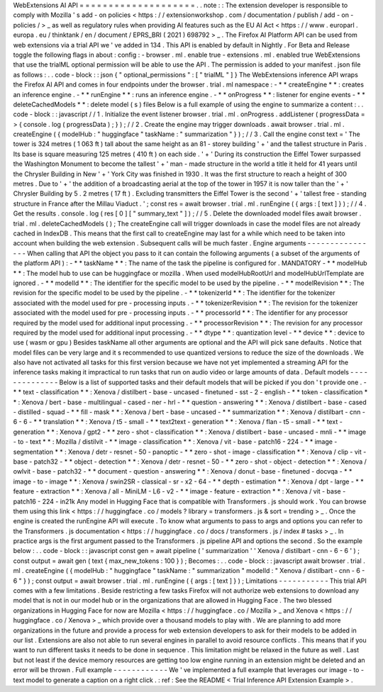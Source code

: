 WebExtensions
AI
API
=
=
=
=
=
=
=
=
=
=
=
=
=
=
=
=
=
=
=
=
.
.
note
:
:
The
extension
developer
is
responsible
to
comply
with
Mozilla
'
s
add
-
on
policies
<
https
:
/
/
extensionworkshop
.
com
/
documentation
/
publish
/
add
-
on
-
policies
/
>
_
as
well
as
regulatory
rules
when
providing
AI
features
such
as
the
EU
AI
Act
<
https
:
/
/
www
.
europarl
.
europa
.
eu
/
thinktank
/
en
/
document
/
EPRS_BRI
(
2021
)
698792
>
_
.
The
Firefox
AI
Platform
API
can
be
used
from
web
extensions
via
a
trial
API
we
'
ve
added
in
134
.
This
API
is
enabled
by
default
in
Nightly
.
For
Beta
and
Release
toggle
the
following
flags
in
about
:
config
:
-
browser
.
ml
.
enable
true
-
extensions
.
ml
.
enabled
true
WebExtensions
that
use
the
trialML
optional
permission
will
be
able
to
use
the
API
.
The
permission
is
added
to
your
manifest
.
json
file
as
follows
:
.
.
code
-
block
:
:
json
{
"
optional_permissions
"
:
[
"
trialML
"
]
}
The
WebExtensions
inference
API
wraps
the
Firefox
AI
API
and
comes
in
four
endpoints
under
the
browser
.
trial
.
ml
namespace
:
-
*
*
createEngine
*
*
:
creates
an
inference
engine
.
-
*
*
runEngine
*
*
:
runs
an
inference
engine
.
-
*
*
onProgress
*
*
:
listener
for
engine
events
-
*
*
deleteCachedModels
*
*
:
delete
model
(
s
)
files
Below
is
a
full
example
of
using
the
engine
to
summarize
a
content
:
.
.
code
-
block
:
:
javascript
/
/
1
.
Initialize
the
event
listener
browser
.
trial
.
ml
.
onProgress
.
addListener
(
progressData
=
>
{
console
.
log
(
progressData
)
;
}
)
;
/
/
2
.
Create
the
engine
may
trigger
downloads
.
await
browser
.
trial
.
ml
.
createEngine
(
{
modelHub
:
"
huggingface
"
taskName
:
"
summarization
"
}
)
;
/
/
3
.
Call
the
engine
const
text
=
'
The
tower
is
324
metres
(
1
063
ft
)
tall
about
the
same
height
as
an
81
-
storey
building
'
+
'
and
the
tallest
structure
in
Paris
.
Its
base
is
square
measuring
125
metres
(
410
ft
)
on
each
side
.
'
+
'
During
its
construction
the
Eiffel
Tower
surpassed
the
Washington
Monument
to
become
the
tallest
'
+
'
man
-
made
structure
in
the
world
a
title
it
held
for
41
years
until
the
Chrysler
Building
in
New
'
+
'
York
City
was
finished
in
1930
.
It
was
the
first
structure
to
reach
a
height
of
300
metres
.
Due
to
'
+
'
the
addition
of
a
broadcasting
aerial
at
the
top
of
the
tower
in
1957
it
is
now
taller
than
the
'
+
'
Chrysler
Building
by
5
.
2
metres
(
17
ft
)
.
Excluding
transmitters
the
Eiffel
Tower
is
the
second
'
+
'
tallest
free
-
standing
structure
in
France
after
the
Millau
Viaduct
.
'
;
const
res
=
await
browser
.
trial
.
ml
.
runEngine
(
{
args
:
[
text
]
}
)
;
/
/
4
.
Get
the
results
.
console
.
log
(
res
[
0
]
[
"
summary_text
"
]
)
;
/
/
5
.
Delete
the
downloaded
model
files
await
browser
.
trial
.
ml
.
deleteCachedModels
(
)
;
The
createEngine
call
will
trigger
downloads
in
case
the
model
files
are
not
already
cached
in
IndexDB
.
This
means
that
the
first
call
to
createEngine
may
last
for
a
while
which
need
to
be
taken
into
account
when
building
the
web
extension
.
Subsequent
calls
will
be
much
faster
.
Engine
arguments
-
-
-
-
-
-
-
-
-
-
-
-
-
-
-
-
When
calling
that
API
the
object
you
pass
to
it
can
contain
the
following
arguments
(
a
subset
of
the
arguments
of
the
platform
API
)
:
-
*
*
taskName
*
*
:
The
name
of
the
task
the
pipeline
is
configured
for
.
MANDATORY
-
*
*
modelHub
*
*
:
The
model
hub
to
use
can
be
huggingface
or
mozilla
.
When
used
modelHubRootUrl
and
modelHubUrlTemplate
are
ignored
.
-
*
*
modelId
*
*
:
The
identifier
for
the
specific
model
to
be
used
by
the
pipeline
.
-
*
*
modelRevision
*
*
:
The
revision
for
the
specific
model
to
be
used
by
the
pipeline
.
-
*
*
tokenizerId
*
*
:
The
identifier
for
the
tokenizer
associated
with
the
model
used
for
pre
-
processing
inputs
.
-
*
*
tokenizerRevision
*
*
:
The
revision
for
the
tokenizer
associated
with
the
model
used
for
pre
-
processing
inputs
.
-
*
*
processorId
*
*
:
The
identifier
for
any
processor
required
by
the
model
used
for
additional
input
processing
.
-
*
*
processorRevision
*
*
:
The
revision
for
any
processor
required
by
the
model
used
for
additional
input
processing
.
-
*
*
dtype
*
*
:
quantization
level
-
*
*
device
*
*
:
device
to
use
(
wasm
or
gpu
)
Besides
taskName
all
other
arguments
are
optional
and
the
API
will
pick
sane
defaults
.
Notice
that
model
files
can
be
very
large
and
it
s
recommended
to
use
quantized
versions
to
reduce
the
size
of
the
downloads
.
We
also
have
not
activated
all
tasks
for
this
first
version
because
we
have
not
yet
implemented
a
streaming
API
for
the
inference
tasks
making
it
impractical
to
run
tasks
that
run
on
audio
video
or
large
amounts
of
data
.
Default
models
-
-
-
-
-
-
-
-
-
-
-
-
-
-
Below
is
a
list
of
supported
tasks
and
their
default
models
that
will
be
picked
if
you
don
'
t
provide
one
.
-
*
*
text
-
classification
*
*
:
Xenova
/
distilbert
-
base
-
uncased
-
finetuned
-
sst
-
2
-
english
-
*
*
token
-
classification
*
*
:
Xenova
/
bert
-
base
-
multilingual
-
cased
-
ner
-
hrl
-
*
*
question
-
answering
*
*
:
Xenova
/
distilbert
-
base
-
cased
-
distilled
-
squad
-
*
*
fill
-
mask
*
*
:
Xenova
/
bert
-
base
-
uncased
-
*
*
summarization
*
*
:
Xenova
/
distilbart
-
cnn
-
6
-
6
-
*
*
translation
*
*
:
Xenova
/
t5
-
small
-
*
*
text2text
-
generation
*
*
:
Xenova
/
flan
-
t5
-
small
-
*
*
text
-
generation
*
*
:
Xenova
/
gpt2
-
*
*
zero
-
shot
-
classification
*
*
:
Xenova
/
distilbert
-
base
-
uncased
-
mnli
-
*
*
image
-
to
-
text
*
*
:
Mozilla
/
distilvit
-
*
*
image
-
classification
*
*
:
Xenova
/
vit
-
base
-
patch16
-
224
-
*
*
image
-
segmentation
*
*
:
Xenova
/
detr
-
resnet
-
50
-
panoptic
-
*
*
zero
-
shot
-
image
-
classification
*
*
:
Xenova
/
clip
-
vit
-
base
-
patch32
-
*
*
object
-
detection
*
*
:
Xenova
/
detr
-
resnet
-
50
-
*
*
zero
-
shot
-
object
-
detection
*
*
:
Xenova
/
owlvit
-
base
-
patch32
-
*
*
document
-
question
-
answering
*
*
:
Xenova
/
donut
-
base
-
finetuned
-
docvqa
-
*
*
image
-
to
-
image
*
*
:
Xenova
/
swin2SR
-
classical
-
sr
-
x2
-
64
-
*
*
depth
-
estimation
*
*
:
Xenova
/
dpt
-
large
-
*
*
feature
-
extraction
*
*
:
Xenova
/
all
-
MiniLM
-
L6
-
v2
-
*
*
image
-
feature
-
extraction
*
*
:
Xenova
/
vit
-
base
-
patch16
-
224
-
in21k
Any
model
in
Hugging
Face
that
is
compatible
with
Transformers
.
js
should
work
.
You
can
browse
them
using
this
link
<
https
:
/
/
huggingface
.
co
/
models
?
library
=
transformers
.
js
&
sort
=
trending
>
_
.
Once
the
engine
is
created
the
runEngine
API
will
execute
.
To
know
what
arguments
to
pass
to
args
and
options
you
can
refer
to
the
Transformers
.
js
documentation
<
https
:
/
/
huggingface
.
co
/
docs
/
transformers
.
js
/
index
#
tasks
>
_
.
In
practice
args
is
the
first
argument
passed
to
the
Transformers
.
js
pipeline
API
and
options
the
second
.
So
the
example
below
:
.
.
code
-
block
:
:
javascript
const
gen
=
await
pipeline
(
'
summarization
'
'
Xenova
/
distilbart
-
cnn
-
6
-
6
'
)
;
const
output
=
await
gen
(
text
{
max_new_tokens
:
100
}
)
;
Becomes
:
.
.
code
-
block
:
:
javascript
await
browser
.
trial
.
ml
.
createEngine
(
{
modelHub
:
"
huggingface
"
taskName
:
"
summarization
"
modelId
:
"
Xenova
/
distilbart
-
cnn
-
6
-
6
"
}
)
;
const
output
=
await
browser
.
trial
.
ml
.
runEngine
(
{
args
:
[
text
]
}
)
;
Limitations
-
-
-
-
-
-
-
-
-
-
-
This
trial
API
comes
with
a
few
limitations
.
Beside
restricting
a
few
tasks
Firefox
will
not
authorize
web
extensions
to
download
any
model
that
is
not
in
our
model
hub
or
in
the
organizations
that
are
allowed
in
Hugging
Face
.
The
two
blessed
organizations
in
Hugging
Face
for
now
are
Mozilla
<
https
:
/
/
huggingface
.
co
/
Mozilla
>
_
and
Xenova
<
https
:
/
/
huggingface
.
co
/
Xenova
>
_
which
provide
over
a
thousand
models
to
play
with
.
We
are
planning
to
add
more
organizations
in
the
future
and
provide
a
process
for
web
extension
developers
to
ask
for
their
models
to
be
added
in
our
list
.
Extensions
are
also
not
able
to
run
several
engines
in
parallel
to
avoid
resource
conflicts
.
This
means
that
if
you
want
to
run
different
tasks
it
needs
to
be
done
in
sequence
.
This
limitation
might
be
relaxed
in
the
future
as
well
.
Last
but
not
least
if
the
device
memory
resources
are
getting
too
low
engine
running
in
an
extension
might
be
deleted
and
an
error
will
be
thrown
.
Full
example
-
-
-
-
-
-
-
-
-
-
-
-
We
'
ve
implemented
a
full
example
that
leverages
our
image
-
to
-
text
model
to
generate
a
caption
on
a
right
click
.
:
ref
:
See
the
README
<
Trial
Inference
API
Extension
Example
>
.
